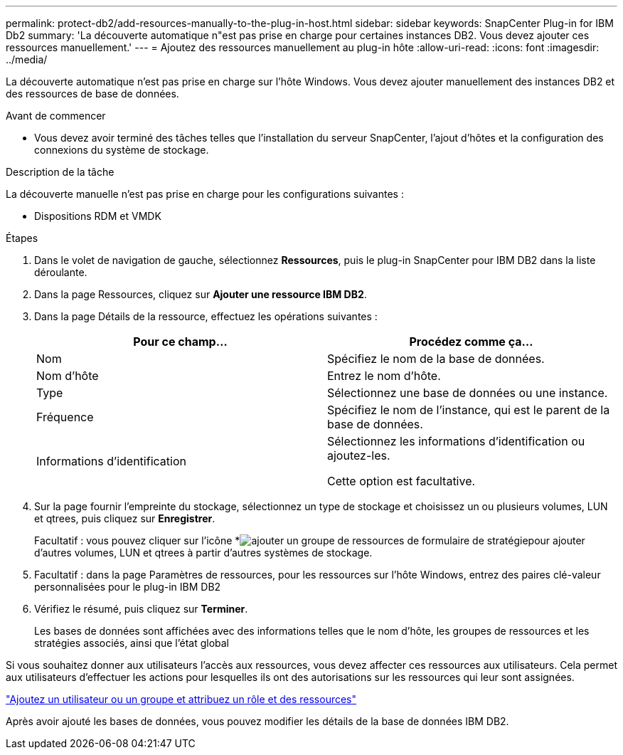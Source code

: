 ---
permalink: protect-db2/add-resources-manually-to-the-plug-in-host.html 
sidebar: sidebar 
keywords: SnapCenter Plug-in for IBM Db2 
summary: 'La découverte automatique n"est pas prise en charge pour certaines instances DB2. Vous devez ajouter ces ressources manuellement.' 
---
= Ajoutez des ressources manuellement au plug-in hôte
:allow-uri-read: 
:icons: font
:imagesdir: ../media/


[role="lead"]
La découverte automatique n'est pas prise en charge sur l'hôte Windows. Vous devez ajouter manuellement des instances DB2 et des ressources de base de données.

.Avant de commencer
* Vous devez avoir terminé des tâches telles que l'installation du serveur SnapCenter, l'ajout d'hôtes et la configuration des connexions du système de stockage.


.Description de la tâche
La découverte manuelle n'est pas prise en charge pour les configurations suivantes :

* Dispositions RDM et VMDK


.Étapes
. Dans le volet de navigation de gauche, sélectionnez *Ressources*, puis le plug-in SnapCenter pour IBM DB2 dans la liste déroulante.
. Dans la page Ressources, cliquez sur *Ajouter une ressource IBM DB2*.
. Dans la page Détails de la ressource, effectuez les opérations suivantes :
+
|===
| Pour ce champ... | Procédez comme ça... 


 a| 
Nom
 a| 
Spécifiez le nom de la base de données.



 a| 
Nom d'hôte
 a| 
Entrez le nom d'hôte.



 a| 
Type
 a| 
Sélectionnez une base de données ou une instance.



 a| 
Fréquence
 a| 
Spécifiez le nom de l'instance, qui est le parent de la base de données.



 a| 
Informations d'identification
 a| 
Sélectionnez les informations d'identification ou ajoutez-les.

Cette option est facultative.

|===
. Sur la page fournir l'empreinte du stockage, sélectionnez un type de stockage et choisissez un ou plusieurs volumes, LUN et qtrees, puis cliquez sur *Enregistrer*.
+
Facultatif : vous pouvez cliquer sur l'icône *image:../media/add_policy_from_resourcegroup.gif["ajouter un groupe de ressources de formulaire de stratégie"]pour ajouter d'autres volumes, LUN et qtrees à partir d'autres systèmes de stockage.

. Facultatif : dans la page Paramètres de ressources, pour les ressources sur l'hôte Windows, entrez des paires clé-valeur personnalisées pour le plug-in IBM DB2
. Vérifiez le résumé, puis cliquez sur *Terminer*.
+
Les bases de données sont affichées avec des informations telles que le nom d'hôte, les groupes de ressources et les stratégies associés, ainsi que l'état global



Si vous souhaitez donner aux utilisateurs l'accès aux ressources, vous devez affecter ces ressources aux utilisateurs. Cela permet aux utilisateurs d'effectuer les actions pour lesquelles ils ont des autorisations sur les ressources qui leur sont assignées.

link:https://docs.netapp.com/us-en/snapcenter/install/task_add_a_user_or_group_and_assign_role_and_assets.html["Ajoutez un utilisateur ou un groupe et attribuez un rôle et des ressources"]

Après avoir ajouté les bases de données, vous pouvez modifier les détails de la base de données IBM DB2.
